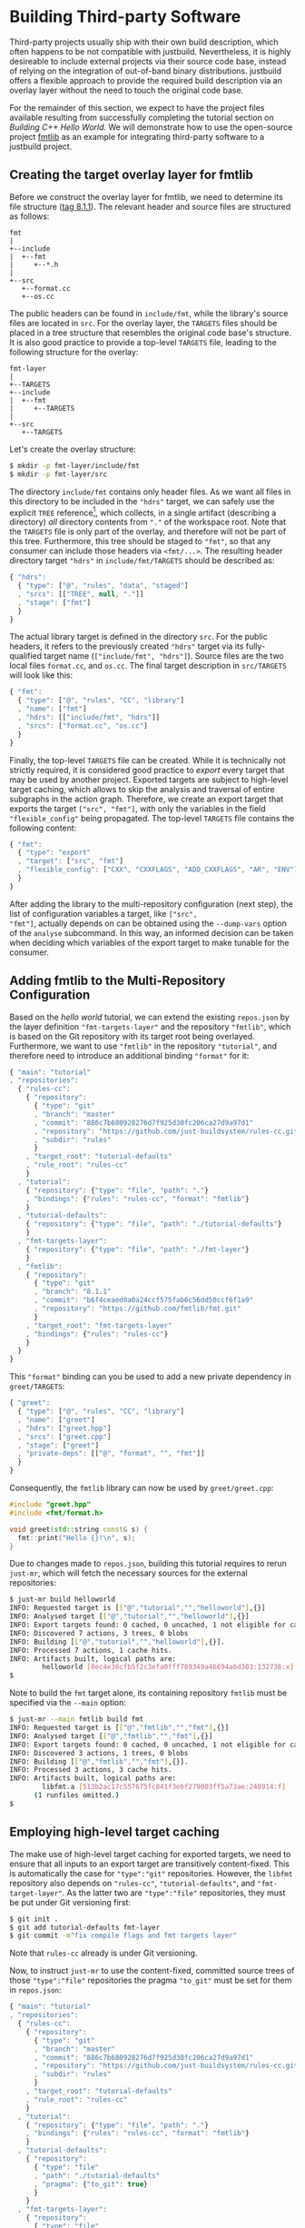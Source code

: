 * Building Third-party Software

Third-party projects usually ship with their own build description, which often
happens to be not compatible with justbuild. Nevertheless, it is highly
desireable to include external projects via their source code base, instead of
relying on the integration of out-of-band binary distributions. justbuild offers
a flexible approach to provide the required build description via an overlay
layer without the need to touch the original code base.

For the remainder of this section, we expect to have the project files available
resulting from successfully completing the tutorial section on /Building C++
Hello World/. We will demonstrate how to use the open-source project
[[https://github.com/fmtlib/fmt][fmtlib]] as an example for integrating
third-party software to a justbuild project.

** Creating the target overlay layer for fmtlib

Before we construct the overlay layer for fmtlib, we need to determine its file
structure ([[https://github.com/fmtlib/fmt/tree/8.1.1][tag 8.1.1]]). The
relevant header and source files are structured as follows:

#+BEGIN_SRC
  fmt
  |
  +--include
  |  +--fmt
  |     +--*.h
  |
  +--src
     +--format.cc
     +--os.cc
#+END_SRC

The public headers can be found in ~include/fmt~, while the library's source
files are located in ~src~. For the overlay layer, the ~TARGETS~ files should be
placed in a tree structure that resembles the original code base's structure.
It is also good practice to provide a top-level ~TARGETS~ file, leading to the
following structure for the overlay:

#+BEGIN_SRC
  fmt-layer
  |
  +--TARGETS
  +--include
  |  +--fmt
  |     +--TARGETS
  |
  +--src
     +--TARGETS
#+END_SRC

Let's create the overlay structure:

#+BEGIN_SRC sh
$ mkdir -p fmt-layer/include/fmt
$ mkdir -p fmt-layer/src
#+END_SRC

The directory ~include/fmt~ contains only header files. As we want all files in
this directory to be included in the ~"hdrs"~ target, we can safely
use the explicit ~TREE~ reference[fn:1], which collects, in a single
artifact (describing a directory) /all/ directory contents
from ~"."~ of the workspace root. Note that the ~TARGETS~ file is only part of
the overlay, and
therefore will not be part of this tree. Furthermore, this tree should be staged
to ~"fmt"~, so that any consumer can include those headers via ~<fmt/...>~. The
resulting header directory target ~"hdrs"~ in ~include/fmt/TARGETS~ should be
described as:

[fn:1] Explicit ~TREE~ references are always a list of length 3, to distinguish
them from target references of length 2 (module and target name). Furthermore,
the second list element is always ~null~ as we only want to allow tree
references from the current module.


#+SRCNAME: fmt-layer/include/fmt/TARGETS
#+BEGIN_SRC js
{ "hdrs":
  { "type": ["@", "rules", "data", "staged"]
  , "srcs": [["TREE", null, "."]]
  , "stage": ["fmt"]
  }
}
#+END_SRC

The actual library target is defined in the directory ~src~. For the public
headers, it refers to the previously created ~"hdrs"~ target via its
fully-qualified target name (~["include/fmt", "hdrs"]~). Source files are the
two local files ~format.cc~, and ~os.cc~. The final target description in
~src/TARGETS~ will look like this:

#+SRCNAME: fmt-layer/src/TARGETS
#+BEGIN_SRC js
{ "fmt":
  { "type": ["@", "rules", "CC", "library"]
  , "name": ["fmt"]
  , "hdrs": [["include/fmt", "hdrs"]]
  , "srcs": ["format.cc", "os.cc"]
  }
}
#+END_SRC

Finally, the top-level ~TARGETS~ file can be created. While it is technically
not strictly required, it is considered good practice to /export/ every target
that may be used by another project. Exported targets are subject to high-level
target caching, which allows to skip the analysis and traversal of entire
subgraphs in the action graph. Therefore, we create an export target that
exports the target ~["src", "fmt"]~, with only the variables in the field
~"flexible_config"~ being propagated. The top-level ~TARGETS~ file contains the
following content:

#+SRCNAME: fmt-layer/TARGETS
#+BEGIN_SRC js
{ "fmt":
  { "type": "export"
  , "target": ["src", "fmt"]
  , "flexible_config": ["CXX", "CXXFLAGS", "ADD_CXXFLAGS", "AR", "ENV"]
  }
}
#+END_SRC

After adding the library to the multi-repository configuration (next
step), the list of configuration variables a target, like ~["src",
"fmt"]~, actually depends on can be obtained using the ~--dump-vars~
option of the ~analyse~ subcommand. In this way, an informed decision
can be taken when deciding which variables of the export target to
make tunable for the consumer.

** Adding fmtlib to the Multi-Repository Configuration

Based on the /hello world/ tutorial, we can extend the existing ~repos.json~ by
the layer definition ~"fmt-targets-layer"~ and the repository ~"fmtlib"~, which
is based on the Git repository with its target root being overlayed.
Furthermore, we want to use ~"fmtlib"~ in the repository ~"tutorial"~, and
therefore need to introduce an additional binding ~"format"~ for it:

#+SRCNAME: repos.json
#+BEGIN_SRC js
{ "main": "tutorial"
, "repositories":
  { "rules-cc":
    { "repository":
      { "type": "git"
      , "branch": "master"
      , "commit": "886c7b680928276d7f925d30fc206ca27d9a97d1"
      , "repository": "https://github.com/just-buildsystem/rules-cc.git"
      , "subdir": "rules"
      }
    , "target_root": "tutorial-defaults"
    , "rule_root": "rules-cc"
    }
  , "tutorial":
    { "repository": {"type": "file", "path": "."}
    , "bindings": {"rules": "rules-cc", "format": "fmtlib"}
    }
  , "tutorial-defaults":
    { "repository": {"type": "file", "path": "./tutorial-defaults"}
    }
  , "fmt-targets-layer":
    { "repository": {"type": "file", "path": "./fmt-layer"}
    }
  , "fmtlib":
    { "repository":
      { "type": "git"
      , "branch": "8.1.1"
      , "commit": "b6f4ceaed0a0a24ccf575fab6c56dd50ccf6f1a9"
      , "repository": "https://github.com/fmtlib/fmt.git"
      }
    , "target_root": "fmt-targets-layer"
    , "bindings": {"rules": "rules-cc"}
    }
  }
}
#+END_SRC

This ~"format"~ binding can you be used to add a new private dependency in
~greet/TARGETS~:

#+SRCNAME: greet/TARGETS
#+BEGIN_SRC js
{ "greet":
  { "type": ["@", "rules", "CC", "library"]
  , "name": ["greet"]
  , "hdrs": ["greet.hpp"]
  , "srcs": ["greet.cpp"]
  , "stage": ["greet"]
  , "private-deps": [["@", "format", "", "fmt"]]
  }
}
#+END_SRC

Consequently, the ~fmtlib~ library can now be used by ~greet/greet.cpp~:

#+SRCNAME: greet/greet.cpp
#+BEGIN_SRC cpp
#include "greet.hpp"
#include <fmt/format.h>

void greet(std::string const& s) {
  fmt::print("Hello {}!\n", s);
}
#+END_SRC

Due to changes made to ~repos.json~, building this tutorial requires to rerun
~just-mr~, which will fetch the necessary sources for the external repositories:

#+BEGIN_SRC sh
$ just-mr build helloworld
INFO: Requested target is [["@","tutorial","","helloworld"],{}]
INFO: Analysed target [["@","tutorial","","helloworld"],{}]
INFO: Export targets found: 0 cached, 0 uncached, 1 not eligible for caching
INFO: Discovered 7 actions, 3 trees, 0 blobs
INFO: Building [["@","tutorial","","helloworld"],{}].
INFO: Processed 7 actions, 1 cache hits.
INFO: Artifacts built, logical paths are:
        helloworld [0ec4e36cfb5f2c3efa0fff789349a46694a6d303:132736:x]
$
#+END_SRC

Note to build the ~fmt~ target alone, its containing repository ~fmtlib~ must be
specified via the ~--main~ option:
#+BEGIN_SRC sh
$ just-mr --main fmtlib build fmt
INFO: Requested target is [["@","fmtlib","","fmt"],{}]
INFO: Analysed target [["@","fmtlib","","fmt"],{}]
INFO: Export targets found: 0 cached, 0 uncached, 1 not eligible for caching
INFO: Discovered 3 actions, 1 trees, 0 blobs
INFO: Building [["@","fmtlib","","fmt"],{}].
INFO: Processed 3 actions, 3 cache hits.
INFO: Artifacts built, logical paths are:
        libfmt.a [513b2ac17c557675fc841f3ebf279003ff5a73ae:240914:f]
      (1 runfiles omitted.)
$
#+END_SRC

** Employing high-level target caching

The make use of high-level target caching for exported targets, we need to
ensure that all inputs to an export target are transitively content-fixed. This
is automatically the case for ~"type":"git"~ repositories. However, the ~libfmt~
repository also depends on ~"rules-cc"~, ~"tutorial-defaults"~, and
~"fmt-target-layer"~. As the latter two are ~"type":"file"~ repositories, they
must be put under Git versioning first:

#+BEGIN_SRC sh
$ git init .
$ git add tutorial-defaults fmt-layer
$ git commit -m"fix compile flags and fmt targets layer"
#+END_SRC

Note that ~rules-cc~ already is under Git versioning.

Now, to instruct ~just-mr~ to use the content-fixed, committed source trees of
those ~"type":"file"~ repositories the pragma ~"to_git"~ must be set for them in
~repos.json~:

#+SRCNAME: repos.json
#+BEGIN_SRC js
{ "main": "tutorial"
, "repositories":
  { "rules-cc":
    { "repository":
      { "type": "git"
      , "branch": "master"
      , "commit": "886c7b680928276d7f925d30fc206ca27d9a97d1"
      , "repository": "https://github.com/just-buildsystem/rules-cc.git"
      , "subdir": "rules"
      }
    , "target_root": "tutorial-defaults"
    , "rule_root": "rules-cc"
    }
  , "tutorial":
    { "repository": {"type": "file", "path": "."}
    , "bindings": {"rules": "rules-cc", "format": "fmtlib"}
    }
  , "tutorial-defaults":
    { "repository":
      { "type": "file"
      , "path": "./tutorial-defaults"
      , "pragma": {"to_git": true}
      }
    }
  , "fmt-targets-layer":
    { "repository":
      { "type": "file"
      , "path": "./fmt-layer"
      , "pragma": {"to_git": true}
      }
    }
  , "fmtlib":
    { "repository":
      { "type": "git"
      , "branch": "master"
      , "commit": "b6f4ceaed0a0a24ccf575fab6c56dd50ccf6f1a9"
      , "repository": "https://github.com/fmtlib/fmt.git"
      }
    , "target_root": "fmt-targets-layer"
    , "bindings": {"rules": "rules-cc"}
    }
  }
}
#+END_SRC

Due to changes in the repository configuration, we need to rebuild and the
benefits of the target cache should be visible on the second build:

#+BEGIN_SRC sh
$ just-mr build helloworld
INFO: Requested target is [["@","tutorial","","helloworld"],{}]
INFO: Analysed target [["@","tutorial","","helloworld"],{}]
INFO: Export targets found: 0 cached, 1 uncached, 0 not eligible for caching
INFO: Discovered 7 actions, 3 trees, 0 blobs
INFO: Building [["@","tutorial","","helloworld"],{}].
INFO: Processed 7 actions, 7 cache hits.
INFO: Artifacts built, logical paths are:
        helloworld [0ec4e36cfb5f2c3efa0fff789349a46694a6d303:132736:x]
$
$ just-mr build helloworld
INFO: Requested target is [["@","tutorial","","helloworld"],{}]
INFO: Analysed target [["@","tutorial","","helloworld"],{}]
INFO: Export targets found: 1 cached, 0 uncached, 0 not eligible for caching
INFO: Discovered 4 actions, 2 trees, 0 blobs
INFO: Building [["@","tutorial","","helloworld"],{}].
INFO: Processed 4 actions, 4 cache hits.
INFO: Artifacts built, logical paths are:
        helloworld [0ec4e36cfb5f2c3efa0fff789349a46694a6d303:132736:x]
$
#+END_SRC

Note that in the second run the export target ~"fmt"~ was taken from cache and
its 3 actions were eliminated, as their result has been recorded to the
high-level target cache during the first run.

** Combining overlay layers for multiple projects

Projects typically depend on multiple external repositories. Creating an overlay
layer for each external repository might unnecessarily clutter up the repository
configuration and the file structure of your repository. One solution to
mitigate this issue is to combine the ~TARGETS~ files of multiple external
repositories in a single overlay layer. To avoid conflicts, the ~TARGETS~ files
can be assigned different file names per repository. As an example, imagine a
common overlay layer with the files ~TARGETS.fmt~ and ~TARGETS.gsl~ for the
repositories ~"fmtlib"~ and ~"gsl-lite"~, respectively:

#+BEGIN_SRC
  common-layer
  |
  +--TARGETS.fmt
  +--TARGETS.gsl
  +--include
  |  +--fmt
  |  |  +--TARGETS.fmt
  |  +--gsl
  |     +--TARGETS.gsl
  |
  +--src
     +--TARGETS.fmt
#+END_SRC

Such a common overlay layer can be used as the target root for both repositories
with only one difference: the ~"target_file_name"~ field. By specifying this
field, the dispatch where to find the respective target description for each
repository is implemented. For the given example, the following ~repos.json~
defines the overlay ~"common-targets-layer"~, which is used by ~"fmtlib"~ and
~"gsl-lite"~:

#+SRCNAME: repos.json
#+BEGIN_SRC js
{ "main": "tutorial"
, "repositories":
  { "rules-cc":
    { "repository":
      { "type": "git"
      , "branch": "master"
      , "commit": "886c7b680928276d7f925d30fc206ca27d9a97d1"
      , "repository": "https://github.com/just-buildsystem/rules-cc.git"
      , "subdir": "rules"
      }
    , "target_root": "tutorial-defaults"
    , "rule_root": "rules-cc"
    }
  , "tutorial":
    { "repository": {"type": "file", "path": "."}
    , "bindings": {"rules": "rules-cc", "format": "fmtlib"}
    }
  , "tutorial-defaults":
    { "repository":
      { "type": "file"
      , "path": "./tutorial-defaults"
      , "pragma": {"to_git": true}
      }
    }
  , "common-targets-layer":
    { "repository":
      { "type": "file"
      , "path": "./common-layer"
      , "pragma": {"to_git": true}
      }
    }
  , "fmtlib":
    { "repository":
      { "type": "git"
      , "branch": "8.1.1"
      , "commit": "b6f4ceaed0a0a24ccf575fab6c56dd50ccf6f1a9"
      , "repository": "https://github.com/fmtlib/fmt.git"
      }
    , "target_root": "common-targets-layer"
    , "target_file_name": "TARGETS.fmt"
    , "bindings": {"rules": "rules-cc"}
    }
  , "gsl-lite":
    { "repository":
      { "type": "git"
      , "branch": "v0.40.0"
      , "commit": "d6c8af99a1d95b3db36f26b4f22dc3bad89952de"
      , "repository": "https://github.com/gsl-lite/gsl-lite.git"
      }
    , "target_root": "common-targets-layer"
    , "target_file_name": "TARGETS.gsl"
    , "bindings": {"rules": "rules-cc"}
    }
  }
}
#+END_SRC

** Using pre-built dependencies

While building external dependencies from source brings advantages,
most prominently the flexibility to quickly and seamlessly switch
to a different build configuration (production, debug, instrumented
for performance analysis; cross-compiling for a different target
architecture), there are also legitimate reasons to use pre-built
dependencies. The most prominent one is if your project is packaged
as part of a larger distribution. For that reason, just also has (in
~etc/import.prebuilt~) target files for all its dependencies assuming
they are pre-installed. The reason why target files are used at
all for this situation is twofold.
- On the one hand, having a target allows the remaining targets
  to not care about where their dependencies come from, or if it
  is a build against pre-installed dependencies or not. Also, the
  top-level binary does not have to know the linking requirements
  of its transitive dependencies. In other words, information stays
  where it belongs to and if one target acquires a new dependency,
  the information is automatically propagated to all targets using it.
- Still some information is needed to use a pre-installed library
  and, as explained, a target describing the pre-installed library
  is the right place to collect this information.
  - The public header files of the library. By having this explicit,
    we do not accumulate directories in the include search path
    and hence also properly detect include conflicts.
  - The information on how to link the library itself (i.e.,
    basically its base name).
  - Any dependencies on other libraries that the library might have.
    This information is used to obtain the correct linking order
    and complete transitive linking arguments while keeping the
    description maintainable, as each target still only declares
    its direct dependencies.

The target description for a pre-built version of the format
library that was used as an example in this section is shown next;
with our staging mechanism the logical repository it belongs to is
rooted in the ~fmt~ subdirectory of the ~include~ directory of the
ambient system.

#+SRCNAME: etc/import.prebuilt/TARGETS.fmt
#+BEGIN_SRC js
{ "fmt":
  { "type": ["@", "rules", "CC", "library"]
  , "name": ["fmt"]
  , "stage": ["fmt"]
  , "hdrs": [["TREE", null, "."]]
  , "private-ldflags": ["-lfmt"]
  }
}
#+END_SRC
